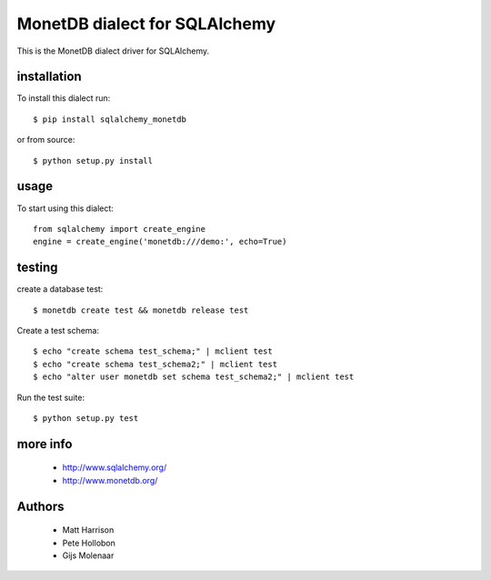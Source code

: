 MonetDB dialect for SQLAlchemy
==============================

.. image:: https://travis-ci.org/gijzelaerr/sqlalchemy-monetdb.png?branch=master
  :target: https://travis-ci.org/gijzelaerr/sqlalchemy-monetdb

.. image:: https://badges.gitter.im/Join Chat.svg
  :target: https://gitter.im/gijzelaerr/sqlalchemy-monetdb?utm_source=badge&utm_medium=badge&utm_campaign=pr-badge&utm_content=badge

This is the MonetDB dialect driver for SQLAlchemy.


installation
------------

To install this dialect run::

    $ pip install sqlalchemy_monetdb

or from source::

    $ python setup.py install


usage
-----

To start using this dialect::

    from sqlalchemy import create_engine
    engine = create_engine('monetdb:///demo:', echo=True)


testing
-------

create a database test::

    $ monetdb create test && monetdb release test

Create a test schema::

    $ echo "create schema test_schema;" | mclient test
    $ echo "create schema test_schema2;" | mclient test
    $ echo "alter user monetdb set schema test_schema2;" | mclient test

Run the test suite::

    $ python setup.py test



more info
---------

 * http://www.sqlalchemy.org/
 * http://www.monetdb.org/


Authors
-------

 * Matt Harrison
 * Pete Hollobon
 * Gijs Molenaar
